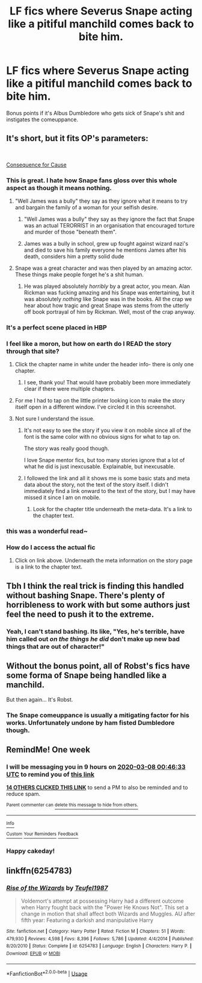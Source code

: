 #+TITLE: LF fics where Severus Snape acting like a pitiful manchild comes back to bite him.

* LF fics where Severus Snape acting like a pitiful manchild comes back to bite him.
:PROPERTIES:
:Author: Raesong
:Score: 146
:DateUnix: 1583010033.0
:DateShort: 2020-Mar-01
:FlairText: Request
:END:
Bonus points if it's Albus Dumbledore who gets sick of Snape's shit and instigates the comeuppance.


** It's short, but it fits OP's parameters:

​

[[http://archive.hpfanfictalk.com/viewstory.php?sid=2796][Consequence for Cause]]
:PROPERTIES:
:Author: cambangst
:Score: 68
:DateUnix: 1583026601.0
:DateShort: 2020-Mar-01
:END:

*** This is great. I hate how Snape fans gloss over this whole aspect as though it means nothing.
:PROPERTIES:
:Author: Ithitani
:Score: 38
:DateUnix: 1583035034.0
:DateShort: 2020-Mar-01
:END:

**** "Well James was a bully" they say as they ignore what it means to try and bargain the family of a woman for your selfish desire.
:PROPERTIES:
:Author: PostmodernFeminism
:Score: 48
:DateUnix: 1583041658.0
:DateShort: 2020-Mar-01
:END:

***** "Well James was a bully" they say as they ignore the fact that Snape was an actual TERORRIST in an organisation that encouraged torture and murder of those "beneath them".
:PROPERTIES:
:Author: RowanWinterlace
:Score: 33
:DateUnix: 1583060351.0
:DateShort: 2020-Mar-01
:END:


***** James was a bully in school, grew up fought against wizard nazi's and died to save his family everyone he mentions James after his death, considers him a pretty solid dude
:PROPERTIES:
:Author: CommanderL3
:Score: 39
:DateUnix: 1583045657.0
:DateShort: 2020-Mar-01
:END:


**** Snape was a great character and was then played by an amazing actor. These things make people forget he's a shit human.
:PROPERTIES:
:Author: suikofan80
:Score: 14
:DateUnix: 1583053839.0
:DateShort: 2020-Mar-01
:END:

***** He was played absolutely /horribly/ by a great actor, you mean. Alan Rickman was fucking amazing and his Snape was entertaining, but it was absolutely /nothing/ like Snape was in the books. All the crap we hear about how tragic and great Snape was stems from the utterly off book portrayal of him by Rickman. Well, most of the crap anyway.
:PROPERTIES:
:Author: heff17
:Score: 2
:DateUnix: 1583095086.0
:DateShort: 2020-Mar-02
:END:


*** It's a perfect scene placed in HBP
:PROPERTIES:
:Author: disdamnGB
:Score: 21
:DateUnix: 1583028034.0
:DateShort: 2020-Mar-01
:END:


*** I feel like a moron, but how on earth do I READ the story through that site?
:PROPERTIES:
:Author: KnightOfThirteen
:Score: 23
:DateUnix: 1583028797.0
:DateShort: 2020-Mar-01
:END:

**** Click the chapter name in white under the header info- there is only one chapter.
:PROPERTIES:
:Author: FridayxBlack
:Score: 21
:DateUnix: 1583029020.0
:DateShort: 2020-Mar-01
:END:

***** I see, thank you! That would have probably been more immediately clear if there were multiple chapters.
:PROPERTIES:
:Author: KnightOfThirteen
:Score: 10
:DateUnix: 1583029061.0
:DateShort: 2020-Mar-01
:END:


**** For me I had to tap on the little printer looking icon to make the story itself open in a different window. I've circled it in this screenshot.

[[https://i.imgur.com/nuEGV0w.jpg]]
:PROPERTIES:
:Score: 8
:DateUnix: 1583029634.0
:DateShort: 2020-Mar-01
:END:


**** Not sure I understand the issue.
:PROPERTIES:
:Author: cambangst
:Score: 2
:DateUnix: 1583028942.0
:DateShort: 2020-Mar-01
:END:

***** It's not easy to see the story if you view it on mobile since all of the font is the same color with no obvious signs for what to tap on.

The story was really good though.

I love Snape mentor fics, but too many stories ignore that a lot of what he did is just inexcusable. Explainable, but inexcusable.
:PROPERTIES:
:Author: silverminnow
:Score: 10
:DateUnix: 1583037507.0
:DateShort: 2020-Mar-01
:END:


***** I followed the link and all it shows me is some basic stats and meta data about the story, not the text of the story itself. I didn't immediately find a link onward to the text of the story, but I may have missed it since I am on mobile.
:PROPERTIES:
:Author: KnightOfThirteen
:Score: 6
:DateUnix: 1583029013.0
:DateShort: 2020-Mar-01
:END:

****** Look for the chapter title underneath the meta-data. It's a link to the chapter text.
:PROPERTIES:
:Author: cambangst
:Score: 5
:DateUnix: 1583029340.0
:DateShort: 2020-Mar-01
:END:


*** this was a wonderful read~
:PROPERTIES:
:Author: vitaminc500mg
:Score: 4
:DateUnix: 1583047664.0
:DateShort: 2020-Mar-01
:END:


*** How do I access the actual fic
:PROPERTIES:
:Author: paulfromtwitch
:Score: 1
:DateUnix: 1583071915.0
:DateShort: 2020-Mar-01
:END:

**** Click on link above. Underneath the meta information on the story page is a link to the chapter text.
:PROPERTIES:
:Author: cambangst
:Score: 1
:DateUnix: 1583073664.0
:DateShort: 2020-Mar-01
:END:


** Tbh I think the real trick is finding this handled without bashing Snape. There's plenty of horribleness to work with but some authors just feel the need to push it to the extreme.
:PROPERTIES:
:Author: TheVoteMote
:Score: 28
:DateUnix: 1583041277.0
:DateShort: 2020-Mar-01
:END:

*** Yeah, I can't stand bashing. Its like, "Yes, he's terrible, have him called out /on the things he did/ don't make up new bad things that are out of character!"
:PROPERTIES:
:Author: EpitomyofShyness
:Score: 14
:DateUnix: 1583049461.0
:DateShort: 2020-Mar-01
:END:


** Without the bonus point, all of Robst's fics have some forma of Snape being handled like a manchild.

But then again... It's Robst.
:PROPERTIES:
:Author: will1707
:Score: 20
:DateUnix: 1583026325.0
:DateShort: 2020-Mar-01
:END:

*** The Snape comeuppance is usually a mitigating factor for his works. Unfortunately undone by ham fisted Dumbledore though.
:PROPERTIES:
:Author: jeffala
:Score: 10
:DateUnix: 1583033445.0
:DateShort: 2020-Mar-01
:END:


** RemindMe! One week
:PROPERTIES:
:Author: Kirito2750
:Score: 5
:DateUnix: 1583023593.0
:DateShort: 2020-Mar-01
:END:

*** I will be messaging you in 9 hours on [[http://www.wolframalpha.com/input/?i=2020-03-08%2000:46:33%20UTC%20To%20Local%20Time][*2020-03-08 00:46:33 UTC*]] to remind you of [[https://np.reddit.com/r/HPfanfiction/comments/fbj04k/lf_fics_where_severus_snape_acting_like_a_pitiful/fj53wgs/?context=3][*this link*]]

[[https://np.reddit.com/message/compose/?to=RemindMeBot&subject=Reminder&message=%5Bhttps%3A%2F%2Fwww.reddit.com%2Fr%2FHPfanfiction%2Fcomments%2Ffbj04k%2Flf_fics_where_severus_snape_acting_like_a_pitiful%2Ffj53wgs%2F%5D%0A%0ARemindMe%21%202020-03-08%2000%3A46%3A33%20UTC][*14 OTHERS CLICKED THIS LINK*]] to send a PM to also be reminded and to reduce spam.

^{Parent commenter can} [[https://np.reddit.com/message/compose/?to=RemindMeBot&subject=Delete%20Comment&message=Delete%21%20fbj04k][^{delete this message to hide from others.}]]

--------------

[[https://np.reddit.com/r/RemindMeBot/comments/e1bko7/remindmebot_info_v21/][^{Info}]]

[[https://np.reddit.com/message/compose/?to=RemindMeBot&subject=Reminder&message=%5BLink%20or%20message%20inside%20square%20brackets%5D%0A%0ARemindMe%21%20Time%20period%20here][^{Custom}]]
[[https://np.reddit.com/message/compose/?to=RemindMeBot&subject=List%20Of%20Reminders&message=MyReminders%21][^{Your Reminders}]]
[[https://np.reddit.com/message/compose/?to=Watchful1&subject=RemindMeBot%20Feedback][^{Feedback}]]
:PROPERTIES:
:Author: RemindMeBot
:Score: 7
:DateUnix: 1583023601.0
:DateShort: 2020-Mar-01
:END:


*** Happy cakeday!
:PROPERTIES:
:Author: the-phony-pony
:Score: 1
:DateUnix: 1583031621.0
:DateShort: 2020-Mar-01
:END:


** linkffn(6254783)
:PROPERTIES:
:Author: MAA_KI_CHUDIYA
:Score: 1
:DateUnix: 1583226015.0
:DateShort: 2020-Mar-03
:END:

*** [[https://www.fanfiction.net/s/6254783/1/][*/Rise of the Wizards/*]] by [[https://www.fanfiction.net/u/1729392/Teufel1987][/Teufel1987/]]

#+begin_quote
  Voldemort's attempt at possessing Harry had a different outcome when Harry fought back with the "Power He Knows Not". This set a change in motion that shall affect both Wizards and Muggles. AU after fifth year: Featuring a darkish and manipulative Harry
#+end_quote

^{/Site/:} ^{fanfiction.net} ^{*|*} ^{/Category/:} ^{Harry} ^{Potter} ^{*|*} ^{/Rated/:} ^{Fiction} ^{M} ^{*|*} ^{/Chapters/:} ^{51} ^{*|*} ^{/Words/:} ^{479,930} ^{*|*} ^{/Reviews/:} ^{4,598} ^{*|*} ^{/Favs/:} ^{8,396} ^{*|*} ^{/Follows/:} ^{5,786} ^{*|*} ^{/Updated/:} ^{4/4/2014} ^{*|*} ^{/Published/:} ^{8/20/2010} ^{*|*} ^{/Status/:} ^{Complete} ^{*|*} ^{/id/:} ^{6254783} ^{*|*} ^{/Language/:} ^{English} ^{*|*} ^{/Characters/:} ^{Harry} ^{P.} ^{*|*} ^{/Download/:} ^{[[http://www.ff2ebook.com/old/ffn-bot/index.php?id=6254783&source=ff&filetype=epub][EPUB]]} ^{or} ^{[[http://www.ff2ebook.com/old/ffn-bot/index.php?id=6254783&source=ff&filetype=mobi][MOBI]]}

--------------

*FanfictionBot*^{2.0.0-beta} | [[https://github.com/tusing/reddit-ffn-bot/wiki/Usage][Usage]]
:PROPERTIES:
:Author: FanfictionBot
:Score: 1
:DateUnix: 1583226029.0
:DateShort: 2020-Mar-03
:END:
